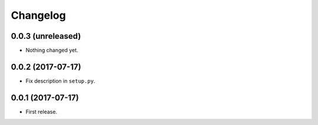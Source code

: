 Changelog
=========

0.0.3 (unreleased)
------------------

- Nothing changed yet.


0.0.2 (2017-07-17)
------------------

- Fix description in ``setup.py``.


0.0.1 (2017-07-17)
------------------

- First release.

